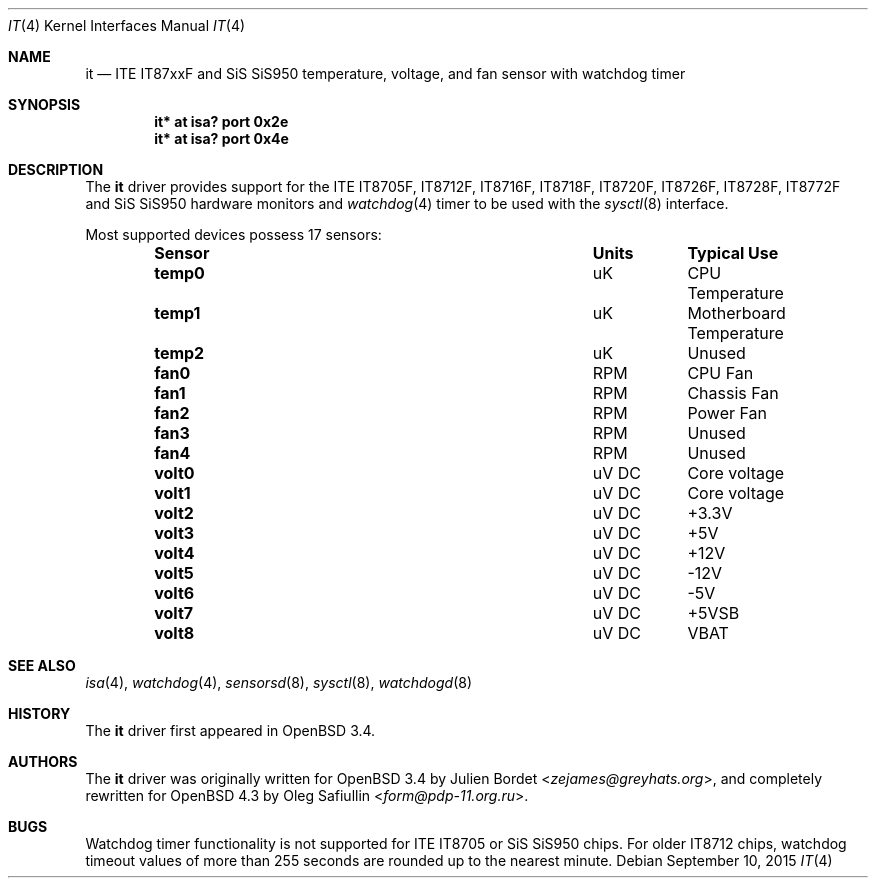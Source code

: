 .\"	$OpenBSD: it.4,v 1.25 2015/09/10 15:16:43 schwarze Exp $
.\"
.\" Copyright (c) 2007-2008 Oleg Safiullin <form@pdp-11.org.ru>
.\" Copyright (c) 2003 Julien Bordet <zejames@greygats.org>
.\" All rights reserved.
.\"
.\" Redistribution and use in source and binary forms, with or without
.\" modification, are permitted provided that the following conditions
.\" are met:
.\" 1. Redistributions of source code must retain the above copyright
.\"    notice, this list of conditions and the following disclaimer.
.\" 2. Redistributions in binary form must reproduce the above copyright
.\"    notice, this list of conditions and the following disclaimer in the
.\"    documentation and/or other materials provided with the distribution.
.\"
.\" THIS SOFTWARE IS PROVIDED BY THE AUTHOR ``AS IS'' AND ANY EXPRESS OR
.\" IMPLIED WARRANTIES, INCLUDING, BUT NOT LIMITED TO, THE IMPLIED WARRANTIES
.\" OF MERCHANTABILITY AND FITNESS FOR A PARTICULAR PURPOSE ARE DISCLAIMED.
.\" IN NO EVENT SHALL THE AUTHOR BE LIABLE FOR ANY DIRECT, INDIRECT,
.\" INCIDENTAL, SPECIAL, EXEMPLARY, OR CONSEQUENTIAL DAMAGES (INCLUDING, BUT
.\" NOT LIMITED TO, PROCUREMENT OF SUBSTITUTE GOODS OR SERVICES; LOSS OF USE,
.\" DATA, OR PROFITS; OR BUSINESS INTERRUPTION) HOWEVER CAUSED AND ON ANY
.\" THEORY OF LIABILITY, WHETHER IN CONTRACT, STRICT LIABILITY, OR TORT
.\" (INCLUDING NEGLIGENCE OR OTHERWISE) ARISING IN ANY WAY OUT OF THE USE OF
.\" THIS SOFTWARE, EVEN IF ADVISED OF THE POSSIBILITY OF SUCH DAMAGE.
.\"
.Dd $Mdocdate: September 10 2015 $
.Dt IT 4
.Os
.Sh NAME
.Nm it
.Nd ITE IT87xxF and SiS SiS950 temperature, voltage, and fan sensor with \
watchdog timer
.Sh SYNOPSIS
.Cd "it* at isa? port 0x2e"
.Cd "it* at isa? port 0x4e"
.Sh DESCRIPTION
The
.Nm
driver provides support for the
ITE IT8705F, IT8712F, IT8716F, IT8718F, IT8720F, IT8726F, IT8728F, IT8772F
and SiS SiS950
hardware monitors and
.Xr watchdog 4
timer to be used with the
.Xr sysctl 8
interface.
.Pp
Most supported devices possess 17 sensors:
.Bl -column "Sensor" "Units" "Typical" -offset indent
.It Sy "Sensor" Ta Sy "Units" Ta Sy "Typical Use"
.It Li "temp0" Ta "uK" Ta "CPU Temperature"
.It Li "temp1" Ta "uK" Ta "Motherboard Temperature"
.It Li "temp2" Ta "uK" Ta "Unused"
.It Li "fan0" Ta "RPM" Ta "CPU Fan"
.It Li "fan1" Ta "RPM" Ta "Chassis Fan"
.It Li "fan2" Ta "RPM" Ta "Power Fan"
.It Li "fan3" Ta "RPM" Ta "Unused"
.It Li "fan4" Ta "RPM" Ta "Unused"
.It Li "volt0" Ta "uV DC" Ta "Core voltage"
.It Li "volt1" Ta "uV DC" Ta "Core voltage"
.It Li "volt2" Ta "uV DC" Ta "+3.3V"
.It Li "volt3" Ta "uV DC" Ta "+5V"
.It Li "volt4" Ta "uV DC" Ta "+12V"
.It Li "volt5" Ta "uV DC" Ta "-12V"
.It Li "volt6" Ta "uV DC" Ta "-5V"
.It Li "volt7" Ta "uV DC" Ta "+5VSB"
.It Li "volt8" Ta "uV DC" Ta "VBAT"
.El
.Sh SEE ALSO
.Xr isa 4 ,
.Xr watchdog 4 ,
.Xr sensorsd 8 ,
.Xr sysctl 8 ,
.Xr watchdogd 8
.Sh HISTORY
The
.Nm
driver first appeared in
.Ox 3.4 .
.Sh AUTHORS
.An -nosplit
The
.Nm
driver was originally written for
.Ox 3.4
by
.An Julien Bordet Aq Mt zejames@greyhats.org ,
and completely rewritten for
.Ox 4.3
by
.An Oleg Safiullin Aq Mt form@pdp-11.org.ru .
.Sh BUGS
Watchdog timer functionality is not supported for ITE IT8705
or SiS SiS950 chips.
For older IT8712 chips,
watchdog timeout values of more than 255 seconds
are rounded up to the nearest minute.
